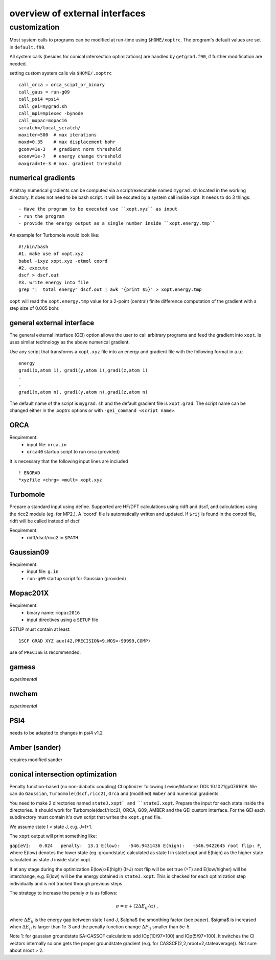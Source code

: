 overview of external interfaces
===============================


customization
-------------

Most system calls to programs can be modified at run-time using ``$HOME/xoptrc``.
The program's default values are set in ``default.f90``.

All system calls (besides for conical intersection optimizations) are handled by ``getgrad.f90``, if further
modification are needed.


setting custom system calls via ``$HOME/.xoptrc``

::

   call_orca = orca_scipt_or_binary
   call_gaus = run-g09
   call_psi4 =psi4
   call_gei=mygrad.sh
   call_mpi=mpiexec -bynode
   call_mopac=mopac16
   scratch=/local_scratch/
   maxiter=500  # max iterations
   maxd=0.35    # max displacement bohr
   gconv=1e-3   # gradient norm threshold
   econv=1e-7   # energy change threshold
   maxgrad=1e-3 # max. gradient threshold
  




numerical gradients
*******************
Arbitray numerical gradients can be computed via a script/executable named  ``mygrad.sh`` located in the working directory.
It does not need to be bash script. It will be excuted by a system call inside xopt.
It needs to do 3 things::

- Have the program to be executed use ``xopt.xyz`` as input
- run the program
- provide the energy output as a single number inside ``xopt.energy.tmp``


An example for Turbomole would look like::

 #!/bin/bash
 #1. make use of xopt.xyz
 babel -ixyz xopt.xyz -otmol coord 
 #2. execute
 dscf > dscf.out
 #3. write energy into file
 grep "|  total energy" dscf.out | awk '{print $5}' > xopt.energy.tmp 


``xopt`` will read the ``xopt.energy.tmp`` value for a 2-point (central) finite difference computation
of the gradient with a step size of 0.005 bohr.

general external interface
**************************
The general external interface (GEI) option allows
the user to call arbitrary programs and feed the gradient into ``xopt``. Is uses similar
technology as the above numerical gradient.

Use any script that transforms a ``xopt.xyz`` file into an energy and gradient file with the 
following format in a.u.::

 energy
 grad1(x,atom 1), grad1(y,atom 1),grad1(z,atom 1)
 .
 .
 grad1(x,atom n), grad1(y,atom n),grad1(z,atom n)



The default name of the script is ``mygrad.sh`` and the default gradient file is ``xopt.grad``. The script name can be changed either in the .xoptrc options or with ``-gei_command <script name>``.




ORCA
****
Requirement:
 * input file: ``orca.in``
 * ``orca40`` startup script to run orca (provided)

It is necessary that the following input lines are included

::

   ! ENGRAD
   *xyzfile <chrg> <mult> xopt.xyz


Turbomole
*********
Prepare a standard input using define. Supported are HF/DFT calculations using ridft and dscf, and calculations using the ricc2 module (eg. for MP2.).
A 'coord' file is automatically written and updated. If ``$rij`` is found in the control file, ridft will be called instead of dscf.

Requirement:
 * ridft/dscf/ricc2 in ``$PATH``

Gaussian09
**********
Requirement:
 * input file: ``g.in``
 * ``run-g09`` startup script for Gaussian (provided)

Mopac201X
*********
Requirement:
 * binary name: ``mopac2016``
 * input directives using a ``SETUP`` file

SETUP must contain at least:

::

  1SCF GRAD XYZ aux(42,PRECISION=9,MOS=-99999,COMP)

use of ``PRECISE`` is recommended.

gamess
******

`experimental`

nwchem
******

`experimental`

PSI4
****

needs to be adapted to changes in psi4 v1.2

Amber (sander)
**************

requires modified sander


conical intersection optimization
*********************************
Penalty function-based (no non-diabatic coupling) CI optimizer
following Levine/Martinez DOI: 10.1021/jp0761618.
We can do ``Gaussian``, ``Turbomole(dscf,ricc2)``, ``Orca`` and (modified) ``Amber`` and numerical gradients.

You need to make 2 directories named ``stateJ.xopt` and ``stateI.xopt``.
Prepare the input for each state inside the directories.
It should work for Turbomole(dscf/ricc2), ORCA, G09, AMBER and the GEI custom interface. For the GEI each subdirectory must contain it's own script that writes the ``xopt.grad`` file.

We assume state I < state J, e.g. J=I+1.


The ``xopt`` output will print something like:

``gap[eV]:   0.024   penalty:  13.1 E(low):   -546.9431436 E(high):   -546.9422645 root flip: F``,
where E(low) denotes the lower state (eg. groundstate) calculated as state I in stateI.xopt and E(high)
as the higher state calculated as state J inside stateI.xopt.

If at any stage during the optimization E(low)>E(high) (I>J)
root flip will be set true (=T) and E(low/higher) will be interchange, e.g.
E(low) will be the energy obtained in ``stateJ.xopt``.
This is checked for each optimization step individually and is not tracked through previous steps.

The strategy to increase the penaly :math:`\sigma` is as follows:

.. math::

   \sigma= \sigma+(2\Delta E_{ij}/\alpha) \ ,

where :math:`\Delta E_{ij}` is the energy gap between state I and J, $\alpha$ the smoothing factor (see paper).
$\sigma$ is increased when :math:`\Delta E_{ij}` is larger than 1e-3 and the penalty function change :math:`\Delta F_{ij}` smaller than 5e-5.

Note 1: for gaussian groundstate SA-CASSCF calculations add IOp(10/97=100) and IOp(5/97=100).
It switches the CI vectors internally so one gets the proper groundstate gradient
(e.g. for CASSCF(2,2,nroot=2,stateaverage)). Not sure about nroot > 2.

